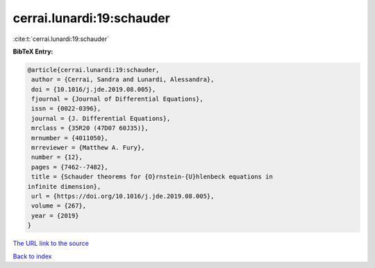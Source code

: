 cerrai.lunardi:19:schauder
==========================

:cite:t:`cerrai.lunardi:19:schauder`

**BibTeX Entry:**

.. code-block:: bibtex

   @article{cerrai.lunardi:19:schauder,
    author = {Cerrai, Sandra and Lunardi, Alessandra},
    doi = {10.1016/j.jde.2019.08.005},
    fjournal = {Journal of Differential Equations},
    issn = {0022-0396},
    journal = {J. Differential Equations},
    mrclass = {35R20 (47D07 60J35)},
    mrnumber = {4011050},
    mrreviewer = {Matthew A. Fury},
    number = {12},
    pages = {7462--7482},
    title = {Schauder theorems for {O}rnstein-{U}hlenbeck equations in
   infinite dimension},
    url = {https://doi.org/10.1016/j.jde.2019.08.005},
    volume = {267},
    year = {2019}
   }

`The URL link to the source <ttps://doi.org/10.1016/j.jde.2019.08.005}>`__


`Back to index <../By-Cite-Keys.html>`__

